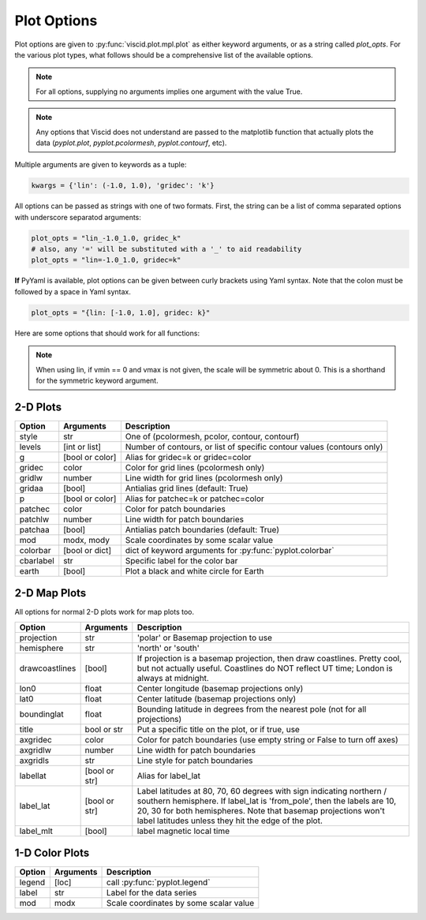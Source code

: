 Plot Options
============

Plot options are given to :py:func:`viscid.plot.mpl.plot` as either keyword arguments, or as a string called `plot_opts`. For the various plot types, what follows should be a comprehensive list of the available options.

.. note::

  For all options, supplying no arguments implies one argument with the value True.

.. note::

  Any options that Viscid does not understand are passed to the matplotlib function that actually plots the data (`pyplot.plot`, `pyplot.pcolormesh`, `pyplot.contourf`, etc).

Multiple arguments are given to keywords as a tuple:

.. code-block:: python

  kwargs = {'lin': (-1.0, 1.0), 'gridec': 'k'}

All options can be passed as strings with one of two formats. First, the string can be a list of comma separated options with underscore separatod arguments:

.. code-block:: python

  plot_opts = "lin_-1.0_1.0, gridec_k"
  # also, any '=' will be substituted with a '_' to aid readability
  plot_opts = "lin=-1.0_1.0, gridec=k"

**If** PyYaml is available, plot options can be given between curly brackets using Yaml syntax. Note that the colon must be followed by a space in Yaml syntax.

.. code-block:: python

  plot_opts = "{lin: [-1.0, 1.0], gridec: k}"

Here are some options that should work for all functions:

.. cssclass:: table-striped

==========  ===============   ==================================================
Option      Arguments         Description
==========  ===============   ==================================================
lin         [vmin, [vmax]]    Use a linear scale that goes from vmin to vmax.
                              This sets the color map in 2D, or the axis scaling
                              in 1D. If vmin or vmax are None, they are set using
                              the data.
log         [vmin, [vmax]]    Similar to lin, but with a logarithmic scale
loglog      [vmin, [vmax]]    Same as log, but also use a logscale for the
                              coordinates
logscale    [bool]            Use a logarithmic scale for the data
symmetric   [bool]            Make the data scale symmetric around 0
norescale   [bool]            Do not set limit of the data axis explicitly
x           min, max          Set axis limits using :py:func:`pyplot.set_xlim`
y           min, max          Set axis limits using :py:func:`pyplot.set_ylim`
equalaxis   [bool]            Force 1:1 aspect ratio
scale       float             Scale data by some scalar value
masknan     [bool or color]   Mask out NaN values in data with a given color
                              (default: 'y' for yellow)
flipplot    [bool]            Alias for flip_plot
flip_plot   [bool]            Flip the horizontal and vertical axes
nolabels    [bool]            Skip applying labels to x/y/cbar axes
xlabel      str               Specific label for the x axis
ylabel      str               Specific label for the y axis
majorfmt    ticker.Formatter  Formatter for major axes (x and y)
minorfmt    ticker.Formatter  Formatter for minor axes (x and y)
majorloc    ticker.Locator    Locator for major axes (x and y)
minorloc    ticker.Locator    Locator for minor axes (x and y)
show        [bool]            Call :py:func:`pyplot.show` before returning
==========  ===============   ==================================================

.. note::
  When using lin, if vmin == 0 and vmax is not given, the scale will be symmetric
  about 0. This is a shorthand for the symmetric keyword argument.


2-D Plots
---------

.. cssclass:: table-striped

==========  ===============   ==================================================
Option      Arguments         Description
==========  ===============   ==================================================
style       str               One of (pcolormesh, pcolor, contour, contourf)
levels      [int or list]     Number of contours, or list of specific contour
                              values (contours only)
g           [bool or color]   Alias for gridec=k or gridec=color
gridec      color             Color for grid lines (pcolormesh only)
gridlw      number            Line width for grid lines (pcolormesh only)
gridaa      [bool]            Antialias grid lines (default: True)
p           [bool or color]   Alias for patchec=k or patchec=color
patchec     color             Color for patch boundaries
patchlw     number            Line width for patch boundaries
patchaa     [bool]            Antialias patch boundaries (default: True)
mod         modx, mody        Scale coordinates by some scalar value
colorbar    [bool or dict]    dict of keyword arguments for
                              :py:func:`pyplot.colorbar`
cbarlabel   str               Specific label for the color bar
earth       [bool]            Plot a black and white circle for Earth
==========  ===============   ==================================================


2-D Map Plots
-------------

All options for normal 2-D plots work for map plots too.

.. cssclass:: table-striped

==============  ===============   ==================================================
Option          Arguments         Description
==============  ===============   ==================================================
projection      str               'polar' or Basemap projection to use
hemisphere      str               'north' or 'south'
drawcoastlines  [bool]            If projection is a basemap projection, then draw
                                  coastlines. Pretty cool, but not actually useful.
                                  Coastlines do NOT reflect UT time; London is
                                  always at midnight.
lon0            float             Center longitude (basemap projections only)
lat0            float             Center latitude (basemap projections only)
boundinglat     float             Bounding latitude in degrees from the nearest pole
                                  (not for all projections)
title           bool or str       Put a specific title on the plot, or if true, use
axgridec        color             Color for patch boundaries (use empty string or
                                  False to turn off axes)
axgridlw        number            Line width for patch boundaries
axgridls        str               Line style for patch boundaries
labellat        [bool or str]     Alias for label_lat
label_lat       [bool or str]     Label latitudes at 80, 70, 60 degrees
                                  with sign indicating northern / southern hemisphere.
                                  If label_lat is 'from_pole', then the labels are 10,
                                  20, 30 for both hemispheres. Note that basemap
                                  projections won't label latitudes unless they hit the
                                  edge of the plot.
label_mlt       [bool]            label magnetic local time
==============  ===============   ==================================================


1-D Color Plots
---------------

.. cssclass:: table-striped

==========  ===============   ==================================================
Option      Arguments         Description
==========  ===============   ==================================================
legend      [loc]             call :py:func:`pyplot.legend`
label       str               Label for the data series
mod         modx              Scale coordinates by some scalar value
==========  ===============   ==================================================
